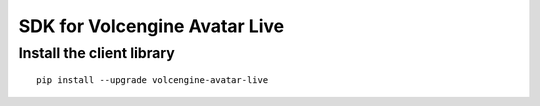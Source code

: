 ===============================
SDK for Volcengine Avatar Live
===============================
Install the client library
===============================
::

  pip install --upgrade volcengine-avatar-live
